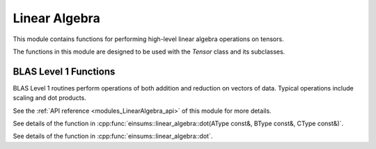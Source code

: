 ..
    Copyright (c) The Einsums Developers. All rights reserved.
    Licensed under the MIT License. See LICENSE.txt in the project root for license information.

.. _modules_LinearAlgebra:

Linear Algebra
==============

.. sectionauthor:: Justin M. Turney

This module contains functions for performing high-level linear algebra operations on tensors.

The functions in this module are designed to be used with the `Tensor` class and its subclasses.

BLAS Level 1 Functions
----------------------

BLAS Level 1 routines perform operations of both addition and reduction on vectors of data.
Typical operations include scaling and dot products.

.. doxygenfunction:: einsums::linear_algebra::dot(AType const &A, BType const &B)
    :project: LinearAlgebra

.. doxygenfunction:: einsums::linear_algebra::dot(AType const &A, BType const &B, CType const &C)
    :project: LinearAlgebra

.. doxygenfunction:: einsums::linear_algebra::scale
    :project: LinearAlgebra

.. doxygenfunction:: einsums::linear_algebra::scale_column
    :project: LinearAlgebra

.. doxygenfunction:: einsums::linear_algebra::scale_row
    :project: LinearAlgebra


See the :ref:`API reference <modules_LinearAlgebra_api>` of this module for more
details.

..
    This doesnt work.

See details of the function in :cpp:func:`einsums::linear_algebra::dot(AType const&, BType const&, CType const&)`.

..
    This does

See details of the function in :cpp:func:`einsums::linear_algebra::dot`.
